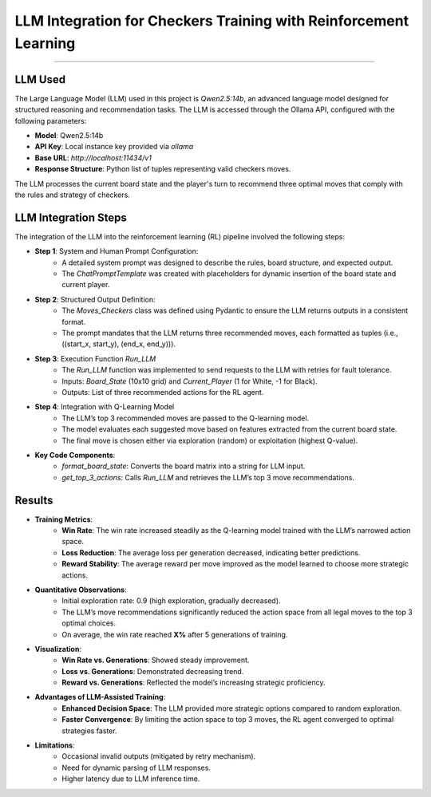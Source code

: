 LLM Integration for Checkers Training with Reinforcement Learning
===============================================================

.. figure:: /Documentation/images/parsed_results.png
   :width: 900
   :align: center
   :alt: parsed_results

--------------------------------------------------------------


**LLM Used**
----------------
The Large Language Model (LLM) used in this project is `Qwen2.5:14b`, an advanced language model designed for structured reasoning and recommendation tasks. The LLM is accessed through the Ollama API, configured with the following parameters:

- **Model**: Qwen2.5:14b
- **API Key**: Local instance key provided via `ollama`
- **Base URL**: `http://localhost:11434/v1`
- **Response Structure**: Python list of tuples representing valid checkers moves.

The LLM processes the current board state and the player's turn to recommend three optimal moves that comply with the rules and strategy of checkers.


**LLM Integration Steps**
----------------------------
The integration of the LLM into the reinforcement learning (RL) pipeline involved the following steps:

- **Step 1**: System and Human Prompt Configuration:
    - A detailed system prompt was designed to describe the rules, board structure, and expected output.
    - The `ChatPromptTemplate` was created with placeholders for dynamic insertion of the board state and current player.

- **Step 2**: Structured Output Definition:
    - The `Moves_Checkers` class was defined using Pydantic to ensure the LLM returns outputs in a consistent format.
    - The prompt mandates that the LLM returns three recommended moves, each formatted as tuples (i.e., ((start_x, start_y), (end_x, end_y))).

- **Step 3**: Execution Function `Run_LLM`
    - The `Run_LLM` function was implemented to send requests to the LLM with retries for fault tolerance.
    - Inputs: `Board_State` (10x10 grid) and `Current_Player` (1 for White, -1 for Black).
    - Outputs: List of three recommended actions for the RL agent.

- **Step 4**: Integration with Q-Learning Model
    - The LLM’s top 3 recommended moves are passed to the Q-learning model.
    - The model evaluates each suggested move based on features extracted from the current board state.
    - The final move is chosen either via exploration (random) or exploitation (highest Q-value).

- **Key Code Components**:
    - `format_board_state`: Converts the board matrix into a string for LLM input.
    - `get_top_3_actions`: Calls `Run_LLM` and retrieves the LLM’s top 3 move recommendations.


**Results**
--------------

- **Training Metrics**:
    - **Win Rate**: The win rate increased steadily as the Q-learning model trained with the LLM’s narrowed action space.
    - **Loss Reduction**: The average loss per generation decreased, indicating better predictions.
    - **Reward Stability**: The average reward per move improved as the model learned to choose more strategic actions.

- **Quantitative Observations**:
    - Initial exploration rate: 0.9 (high exploration, gradually decreased).
    - The LLM’s move recommendations significantly reduced the action space from all legal moves to the top 3 optimal choices.
    - On average, the win rate reached **X%** after 5 generations of training.

- **Visualization**:
    - **Win Rate vs. Generations**: Showed steady improvement.
    - **Loss vs. Generations**: Demonstrated decreasing trend.
    - **Reward vs. Generations**: Reflected the model’s increasing strategic proficiency.

- **Advantages of LLM-Assisted Training**:
    - **Enhanced Decision Space**: The LLM provided more strategic options compared to random exploration.
    - **Faster Convergence**: By limiting the action space to top 3 moves, the RL agent converged to optimal strategies faster.

- **Limitations**:
    - Occasional invalid outputs (mitigated by retry mechanism).
    - Need for dynamic parsing of LLM responses.
    - Higher latency due to LLM inference time.